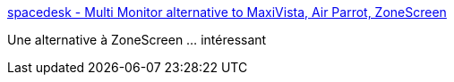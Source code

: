 :jbake-type: post
:jbake-status: published
:jbake-title: spacedesk - Multi Monitor alternative to MaxiVista, Air Parrot, ZoneScreen
:jbake-tags: software,réseau,display,windows,_mois_févr.,_année_2015
:jbake-date: 2015-02-13
:jbake-depth: ../
:jbake-uri: shaarli/1423822784000.adoc
:jbake-source: https://nicolas-delsaux.hd.free.fr/Shaarli?searchterm=http%3A%2F%2Fspacedesk.ph%2F&searchtags=software+r%C3%A9seau+display+windows+_mois_f%C3%A9vr.+_ann%C3%A9e_2015
:jbake-style: shaarli

http://spacedesk.ph/[spacedesk - Multi Monitor alternative to MaxiVista, Air Parrot, ZoneScreen]

Une alternative à ZoneScreen ... intéressant
